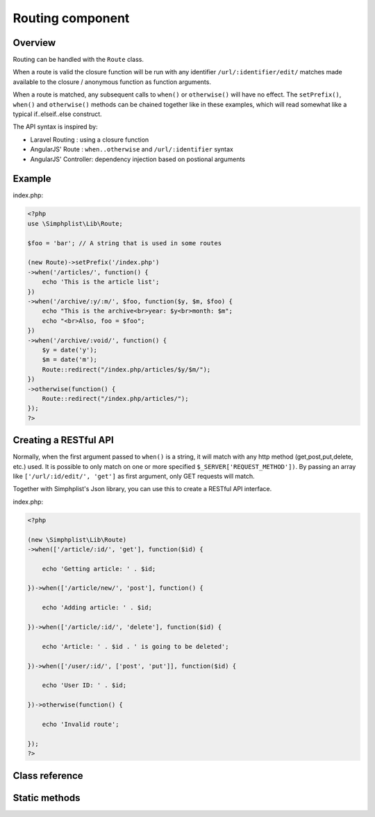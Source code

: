 Routing component
=================

Overview
--------

Routing can be handled with the ``Route`` class.

When a route is valid the closure function will be run with any
identifier ``/url/:identifier/edit/`` matches made available to the
closure / anonymous function as function arguments.

When a route is matched, any subsequent calls to ``when()`` or
``otherwise()`` will have no effect. The ``setPrefix()``, ``when()`` and
``otherwise()`` methods can be chained together like in these examples,
which will read somewhat like a typical if..elseif..else construct.

The API syntax is inspired by:

- Laravel Routing      : using a closure function
- AngularJS' Route     : ``when..otherwise`` and ``/url/:identifier`` syntax
- AngularJS' Controller: dependency injection based on postional arguments

Example
-------

index.php:

.. code-block:: php

   <?php
   use \Simphplist\Lib\Route;

   $foo = 'bar'; // A string that is used in some routes

   (new Route)->setPrefix('/index.php')
   ->when('/articles/', function() {
       echo 'This is the article list';
   })
   ->when('/archive/:y/:m/', $foo, function($y, $m, $foo) {
       echo "This is the archive<br>year: $y<br>month: $m";
       echo "<br>Also, foo = $foo";
   })
   ->when('/archive/:void/', function() {
       $y = date('y');
       $m = date('m');
       Route::redirect("/index.php/articles/$y/$m/");
   })
   ->otherwise(function() {
       Route::redirect("/index.php/articles/");
   });
   ?>

Creating a RESTful API
----------------------

Normally, when the first argument passed to ``when()`` is a
string, it will match with any http method (get,post,put,delete, etc.)
used. It is possible to only match on one or more specified
``$_SERVER['REQUEST_METHOD'])``. By passing an array like
``['/url/:id/edit/', 'get']`` as first argument, only GET requests will
match.

Together with Simphplist's Json library, you can use this to create a
RESTful API interface.

index.php:

.. code-block:: php

   <?php

   (new \Simphplist\Lib\Route)
   ->when(['/article/:id/', 'get'], function($id) {

       echo 'Getting article: ' . $id;

   })->when(['/article/new/', 'post'], function() {

       echo 'Adding article: ' . $id;

   })->when(['/article/:id/', 'delete'], function($id) {

       echo 'Article: ' . $id . ' is going to be deleted';

   })->when(['/user/:id/', ['post', 'put']], function($id) {

       echo 'User ID: ' . $id;

   })->otherwise(function() {

       echo 'Invalid route';

   });
   ?>

Class reference
---------------

.. php:namespace:: Simphplist\Lib

.. php:class:: Route

   .. php:method:: setPrefix($prefix)

      Set a prefix (for developing without rewrite support)

      Use this to develop in PHP's built in webserver for example.

      :param string $prefix: The prefix to use. E.g.: ``/api.php``
      :returns: Route. Always returns the initialized route object (for
         method chaining)

      Example:

      .. code-block:: php

         <?php

         $route = new Route;
         $route->setPrefix('index.php');
         ?>

   .. php:method:: when($url, ..., $func)

      Run a closure when the visited URL matches the defined URI format

      An $url can have identifiers, which are marked with a leading ``:``.
      In the example there is an 'id' identifier for a blog article:

      When the url is matched, any values that are matched with
      identifiers are made available as arguments of the closure, in
      left-to-right order. Any extra arguments passed between the
      URL string and the closure function are also made available as
      arguments of the closure, after the identifier arguments.

      :param string|array $url: The URI and/or methods to match against
      :param mixed ...: Optional arguments to pass to closure
      :param callable $func: A closure or variable function to run on match
      :returns: Route. Always returns the initialized route object (for
         method chaining)

      Example:

      .. code-block:: php

         <?php

         $foo = 'bar';

         $route = new Route;
         $route->when('/articles/:id/', function($id) {
             echo 'This is article: ' . $id;
         });
         $route->when('/articles/', function() {
             echo 'This is the article list';
         });
         $route->when('/archive/:y/:m/', $foo, function($y, $m, $foo) {
             echo 'This is article: ' . $id;
         });
         $route->when('/archive/', $foo, function($foo) {
             echo 'This is article: ' . $id;
         });
         ?>

   .. php:method:: otherwise(..., $func)

      Run a default closure when no other previous ``when()`` calls have
      matched and stop routing.

      :param mixed ...: Optional arguments to pass to closure
      :param callable $func: A closure or variable function to run
      :returns: Route. Always returns the initialized route object (for
         method chaining)

      Example:

      .. code-block:: php

         <?php

         $route->otherwise(function() {
             Route::redirect('/articles/');
         });
         ?>

   .. php:method:: parseURI($referencePath, $methods='all')

      **A lower level function, used in the when() method for parsing the URI.**

      Match REQUEST_URI with $reference path. The REQUEST_URI is optionally
      stripped with prefix before matching (useful for developing without
      rewriting rules, with PHP's built in webserver for example). If $methods
      is not 'all', but an array of method names, it will return false when
      the REQUEST_METHOD does not exist in that array.

      - Returns an asscoitative array with matched identifier pairs when applicable;
      - Returns true when a match is found without identifiers;
      - Returns false when no match is found

      :param string $referencePath: The URI format to match for
      :param string|array $methods: String 'all' or an array of method names
      :returns: bool|array Match success bool or matched identifier array

Static methods
--------------

.. php:method:: redirect($uri, $httpPrefixer)

   Redirect to $uri by setting Location header and exit php interpreter

   :param string $uri: The uri
   :param bool $httpPrefixer: Prefix with http:// if no scheme is
      found in $uri
   :returns: Void. Sets header and exists the interpreter!
